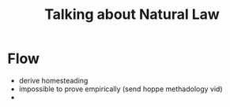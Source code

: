 #+TITLE: Talking about Natural Law

* Flow
+ derive homesteading
+ impossible to prove empirically (send hoppe methadology vid)
+
